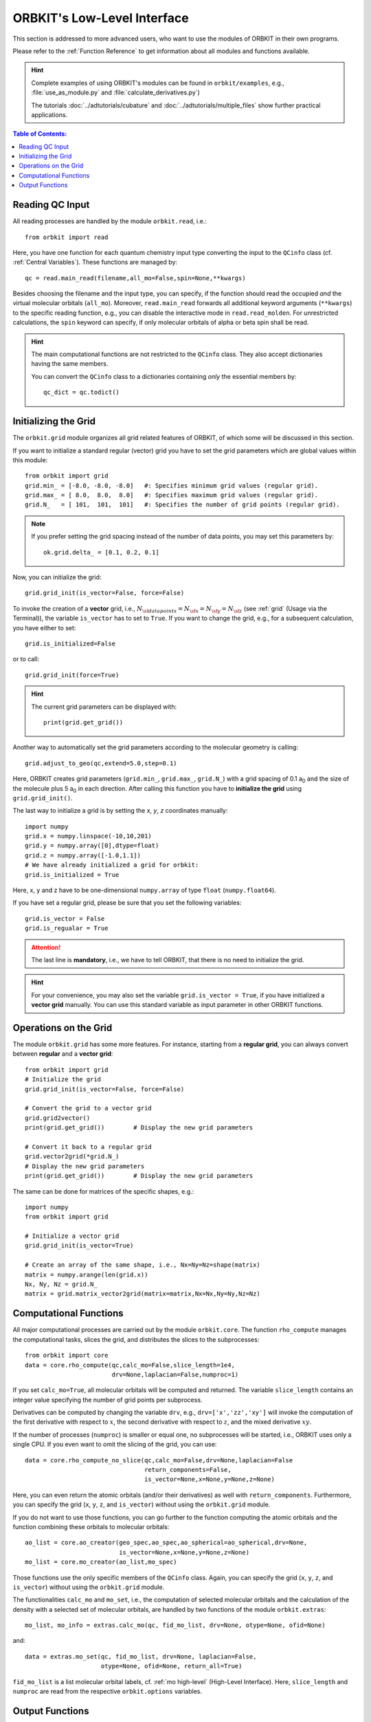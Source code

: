 .. _`Low-Level Interface`:

ORBKIT's Low-Level Interface
============================

This section is addressed to more advanced users, who want to use the
modules of ORBKIT in their own programs. 

Please refer to the :ref:`Function Reference` to get information about 
all modules and functions available.

.. hint::
  
  Complete examples of using ORBKIT's modules can be found in 
  :literal:`orbkit/examples`, e.g., 
  :file:`use_as_module.py` and :file:`calculate_derivatives.py`)
    
  The tutorials :doc:`../adtutorials/cubature` and 
  :doc:`../adtutorials/multiple_files` show further practical applications.

.. contents:: Table of Contents:
  :local:
  :depth: 1

Reading QC Input
----------------

All reading processes are handled by the module ``orbkit.read``, i.e.::
  
  from orbkit import read
  
Here, you have one function for each quantum chemistry input type converting
the input to the ``QCinfo`` class (cf. :ref:`Central Variables`). These 
functions are managed by::

  qc = read.main_read(filename,all_mo=False,spin=None,**kwargs) 

Besides choosing the filename and the input type, you can specify, if the function
should read the occupied *and* the virtual molecular orbitals (``all_mo``).
Moreover, ``read.main_read`` forwards all additional keyword arguments (``**kwargs``)
to the specific reading function, e.g., you can disable the interactive mode 
in ``read.read_molden``.
For unrestricted calculations, the ``spin`` keyword can specify, if only 
molecular orbitals of alpha or beta spin shall be read. 

.. hint::

  The main computational functions are not restricted to the ``QCinfo`` class.
  They also accept dictionaries having the same members.

  You can convert the ``QCinfo`` class to a dictionaries containing *only* 
  the essential members by::
  
    qc_dict = qc.todict()

Initializing the Grid
---------------------

The ``orbkit.grid`` module organizes all grid related features of ORBKIT, 
of which some will be discussed in this section.

If you want to initialize a standard regular (vector) grid you have to
set the grid parameters which are global values within this module::

  from orbkit import grid
  grid.min_ = [-8.0, -8.0, -8.0]   #: Specifies minimum grid values (regular grid).
  grid.max_ = [ 8.0,  8.0,  8.0]   #: Specifies maximum grid values (regular grid).
  grid.N_   = [ 101,  101,  101]   #: Specifies the number of grid points (regular grid).


.. note::

  If you prefer setting the grid spacing instead of the number of data points,
  you may set this parameters by::
    
    ok.grid.delta_ = [0.1, 0.2, 0.1]

Now, you can initialize the grid::

  grid.grid_init(is_vector=False, force=False)

To invoke the creation of a **vector** grid, i.e.,
:math:`N_{\sf data points} = N_{\sf x} = N_{\sf y} = N_{\sf z}` 
(see :ref:`grid` (Usage via the Terminal)), the variable ``is_vector`` has to 
set to ``True``. If you want to change the grid, e.g., for a subsequent 
calculation, you have either to set::

  grid.is_initialized=False

or to call::

  grid.grid_init(force=True)

.. hint:: 
  
  The current grid parameters can be displayed with::
    
    print(grid.get_grid())

Another way to automatically set the grid parameters according to 
the molecular geometry is calling::
  
  grid.adjust_to_geo(qc,extend=5.0,step=0.1)

Here, ORBKIT creates grid parameters (``grid.min_``, ``grid.max_``, ``grid.N_``) 
with a grid spacing of 0.1 a\ :sub:`0` and the size of the molecule plus 
5 a\ :sub:`0` in each direction. After calling this function you have to
**initialize the grid** using ``grid.grid_init()``.

The last way to initialize a grid is by setting the *x*, *y*, *z* coordinates 
manually::
  
  import numpy
  grid.x = numpy.linspace(-10,10,201)  
  grid.y = numpy.array([0],dtype=float)   
  grid.z = numpy.array([-1.0,1.1])    
  # We have already initialized a grid for orbkit:
  grid.is_initialized = True

Here, x, y and z have to be one-dimensional ``numpy.array`` of type ``float``
(``numpy.float64``). 

If you have set a regular grid, please be sure that you set the following variables::

  grid.is_vector = False
  grid.is_regualar = True

.. attention::
  
  The last line is **mandatory**, i.e., we have to tell ORBKIT, that there is no 
  need to initialize the grid.

.. hint::
  
  For your convenience, you may also set the variable ``grid.is_vector = True``,
  if you have initialized a **vector grid** manually. You can use this 
  standard variable as input parameter in other ORBKIT functions.

Operations on the Grid
----------------------

The module ``orbkit.grid`` has some more features. For instance, starting
from a **regular grid**, you can always convert between **regular** and a **vector
grid**::
  
  from orbkit import grid
  # Initialize the grid
  grid.grid_init(is_vector=False, force=False)
  
  # Convert the grid to a vector grid
  grid.grid2vector()    
  print(grid.get_grid())	# Display the new grid parameters
  
  # Convert it back to a regular grid
  grid.vector2grid(*grid.N_)  
  # Display the new grid parameters
  print(grid.get_grid())	# Display the new grid parameters

The same can be done for matrices of the specific shapes, e.g.::
  
  import numpy
  from orbkit import grid
  
  # Initialize a vector grid
  grid.grid_init(is_vector=True)

  # Create an array of the same shape, i.e., Nx=Ny=Nz=shape(matrix)
  matrix = numpy.arange(len(grid.x))
  Nx, Ny, Nz = grid.N_
  matrix = grid.matrix_vector2grid(matrix=matrix,Nx=Nx,Ny=Ny,Nz=Nz)

Computational Functions
-----------------------

All major computational processes are carried out by the module
``orbkit.core``. The function ``rho_compute`` manages the computational tasks,
slices the grid, and distributes the slices to the subprocesses::
  
  from orbkit import core
  data = core.rho_compute(qc,calc_mo=False,slice_length=1e4,
                          drv=None,laplacian=False,numproc=1)

If you set ``calc_mo=True``, all molecular orbitals will be computed and
returned. The variable ``slice_length`` contains an integer value specifying the number of 
grid points per subprocess.

Derivatives can be computed by changing the variable ``drv``, e.g., 
``drv=['x','zz','xy']`` will invoke the computation of the first derivative
with respect to :math:`x`, the second derivative with respect to :math:`z`, and the mixed
derivative :math:`xy`. 

If the number of processes (``numproc``) is smaller or equal one, no subprocesses will be 
started, i.e., ORBKIT uses only a single CPU. If you even want to omit the
slicing of the grid, you can use::

  data = core.rho_compute_no_slice(qc,calc_mo=False,drv=None,laplacian=False
                                   return_components=False,
                                   is_vector=None,x=None,y=None,z=None)

Here, you can even return the atomic orbitals (and/or their derivatives) as well
with ``return_components``.
Furthermore, you can specify the grid (``x``, ``y``, ``z``, and ``is_vector``) 
without using the ``orbkit.grid`` module.

If you do not want to use those functions, you can go further to the 
function computing the atomic orbitals and the function combining these orbitals
to molecular orbitals::
  
  ao_list = core.ao_creator(geo_spec,ao_spec,ao_spherical=ao_spherical,drv=None,
                            is_vector=None,x=None,y=None,z=None)
  mo_list = core.mo_creator(ao_list,mo_spec)

Those functions use the only specific members of the ``QCinfo`` class. 
Again, you can specify the grid (``x``, ``y``, ``z``, and ``is_vector``) 
without using the ``orbkit.grid`` module. 

The functionalities ``calc_mo`` and ``mo_set``, i.e., the computation of 
selected molecular orbitals and the calculation of the density with a 
selected set of molecular orbitals, are handled by two functions of the module
``orbkit.extras``::

  mo_list, mo_info = extras.calc_mo(qc, fid_mo_list, drv=None, otype=None, ofid=None)

and::

  data = extras.mo_set(qc, fid_mo_list, drv=None, laplacian=False, 
		       otype=None, ofid=None, return_all=True)
		       
``fid_mo_list`` is a list molecular orbital labels, cf. :ref:`mo high-level` (High-Level Interface).
Here, ``slice_length`` and ``numproc`` are read from the respective ``orbkit.options`` variables.

Output Functions
----------------

The output functionalities of ORBKIT are handled by the module ``orbkit.output``.

In this module, there are functions for every output type. These functions 
are managed by::

  output.main_output(data,geo_info,geo_spec,outputname='new',otype='h5',
		     drv=None,omit=[],**kwargs)
